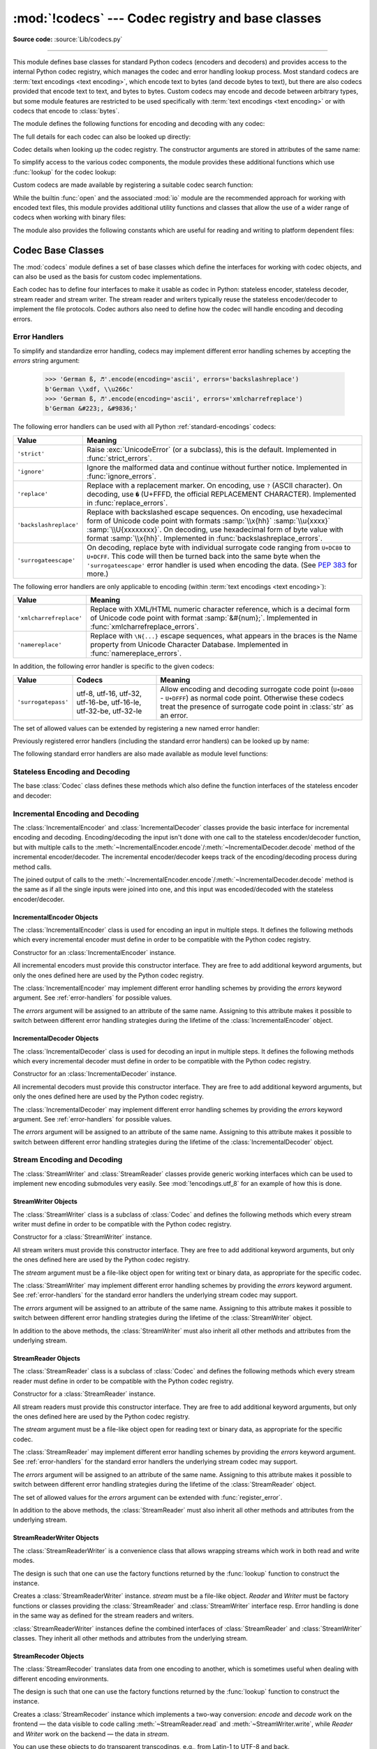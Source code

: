 :mod:`!codecs` --- Codec registry and base classes
==================================================

.. module:: codecs
   :synopsis: Encode and decode data and streams.

.. moduleauthor:: Marc-André Lemburg <mal@lemburg.com>
.. sectionauthor:: Marc-André Lemburg <mal@lemburg.com>
.. sectionauthor:: Martin v. Löwis <martin@v.loewis.de>

**Source code:** :source:`Lib/codecs.py`

.. index::
   single: Unicode
   single: Codecs
   pair: Codecs; encode
   pair: Codecs; decode
   single: streams
   pair: stackable; streams

--------------

This module defines base classes for standard Python codecs (encoders and
decoders) and provides access to the internal Python codec registry, which
manages the codec and error handling lookup process. Most standard codecs
are :term:`text encodings <text encoding>`, which encode text to bytes (and
decode bytes to text), but there are also codecs provided that encode text to
text, and bytes to bytes. Custom codecs may encode and decode between arbitrary
types, but some module features are restricted to be used specifically with
:term:`text encodings <text encoding>` or with codecs that encode to
:class:`bytes`.

The module defines the following functions for encoding and decoding with
any codec:

.. function:: encode(obj, encoding='utf-8', errors='strict')

   Encodes *obj* using the codec registered for *encoding*.

   *Errors* may be given to set the desired error handling scheme. The
   default error handler is ``'strict'`` meaning that encoding errors raise
   :exc:`ValueError` (or a more codec specific subclass, such as
   :exc:`UnicodeEncodeError`). Refer to :ref:`codec-base-classes` for more
   information on codec error handling.

.. function:: decode(obj, encoding='utf-8', errors='strict')

   Decodes *obj* using the codec registered for *encoding*.

   *Errors* may be given to set the desired error handling scheme. The
   default error handler is ``'strict'`` meaning that decoding errors raise
   :exc:`ValueError` (or a more codec specific subclass, such as
   :exc:`UnicodeDecodeError`). Refer to :ref:`codec-base-classes` for more
   information on codec error handling.

.. function:: charmap_build(string)

   Return a mapping suitable for encoding with a custom single-byte encoding.
   Given a :class:`str` *string* of up to 256 characters representing a
   decoding table, returns either a compact internal mapping object
   ``EncodingMap`` or a :class:`dictionary <dict>` mapping character ordinals
   to byte values. Raises a :exc:`TypeError` on invalid input.

The full details for each codec can also be looked up directly:

.. function:: lookup(encoding, /)

   Looks up the codec info in the Python codec registry and returns a
   :class:`CodecInfo` object as defined below.

   This function first normalizes the *encoding*: all ASCII letters are
   converted to lower case, spaces are replaced with hyphens.
   Then encoding is looked up in the registry's cache. If not found, the list of
   registered search functions is scanned. If no :class:`CodecInfo` object is
   found, a :exc:`LookupError` is raised. Otherwise, the :class:`CodecInfo` object
   is stored in the cache and returned to the caller.

   .. versionchanged:: 3.9
      Any characters except ASCII letters and digits and a dot are converted to underscore.

   .. versionchanged:: next
      No characters are converted to underscore anymore.
      Spaces are converted to hyphens.


.. class:: CodecInfo(encode, decode, streamreader=None, streamwriter=None, incrementalencoder=None, incrementaldecoder=None, name=None)

   Codec details when looking up the codec registry. The constructor
   arguments are stored in attributes of the same name:


   .. attribute:: name

      The name of the encoding.


   .. attribute:: encode
                  decode

      The stateless encoding and decoding functions. These must be
      functions or methods which have the same interface as
      the :meth:`~Codec.encode` and :meth:`~Codec.decode` methods of Codec
      instances (see :ref:`Codec Interface <codec-objects>`).
      The functions or methods are expected to work in a stateless mode.


   .. attribute:: incrementalencoder
                  incrementaldecoder

      Incremental encoder and decoder classes or factory functions.
      These have to provide the interface defined by the base classes
      :class:`IncrementalEncoder` and :class:`IncrementalDecoder`,
      respectively. Incremental codecs can maintain state.


   .. attribute:: streamwriter
                  streamreader

      Stream writer and reader classes or factory functions. These have to
      provide the interface defined by the base classes
      :class:`StreamWriter` and :class:`StreamReader`, respectively.
      Stream codecs can maintain state.

To simplify access to the various codec components, the module provides
these additional functions which use :func:`lookup` for the codec lookup:

.. function:: getencoder(encoding)

   Look up the codec for the given encoding and return its encoder function.

   Raises a :exc:`LookupError` in case the encoding cannot be found.


.. function:: getdecoder(encoding)

   Look up the codec for the given encoding and return its decoder function.

   Raises a :exc:`LookupError` in case the encoding cannot be found.


.. function:: getincrementalencoder(encoding)

   Look up the codec for the given encoding and return its incremental encoder
   class or factory function.

   Raises a :exc:`LookupError` in case the encoding cannot be found or the codec
   doesn't support an incremental encoder.


.. function:: getincrementaldecoder(encoding)

   Look up the codec for the given encoding and return its incremental decoder
   class or factory function.

   Raises a :exc:`LookupError` in case the encoding cannot be found or the codec
   doesn't support an incremental decoder.


.. function:: getreader(encoding)

   Look up the codec for the given encoding and return its :class:`StreamReader`
   class or factory function.

   Raises a :exc:`LookupError` in case the encoding cannot be found.


.. function:: getwriter(encoding)

   Look up the codec for the given encoding and return its :class:`StreamWriter`
   class or factory function.

   Raises a :exc:`LookupError` in case the encoding cannot be found.

Custom codecs are made available by registering a suitable codec search
function:

.. function:: register(search_function, /)

   Register a codec search function. Search functions are expected to take one
   argument, being the encoding name in all lower case letters with spaces
   converted to hyphens, and return a :class:`CodecInfo` object.
   In case a search function cannot find a given encoding, it should return
   ``None``.


.. function:: unregister(search_function, /)

   Unregister a codec search function and clear the registry's cache.
   If the search function is not registered, do nothing.

   .. versionadded:: 3.10


While the builtin :func:`open` and the associated :mod:`io` module are the
recommended approach for working with encoded text files, this module
provides additional utility functions and classes that allow the use of a
wider range of codecs when working with binary files:

.. function:: open(filename, mode='r', encoding=None, errors='strict', buffering=-1)

   Open an encoded file using the given *mode* and return an instance of
   :class:`StreamReaderWriter`, providing transparent encoding/decoding.
   The default file mode is ``'r'``, meaning to open the file in read mode.

   .. note::

      If *encoding* is not ``None``, then the
      underlying encoded files are always opened in binary mode.
      No automatic conversion of ``'\n'`` is done on reading and writing.
      The *mode* argument may be any binary mode acceptable to the built-in
      :func:`open` function; the ``'b'`` is automatically added.

   *encoding* specifies the encoding which is to be used for the file.
   Any encoding that encodes to and decodes from bytes is allowed, and
   the data types supported by the file methods depend on the codec used.

   *errors* may be given to define the error handling. It defaults to ``'strict'``
   which causes a :exc:`ValueError` to be raised in case an encoding error occurs.

   *buffering* has the same meaning as for the built-in :func:`open` function.
   It defaults to -1 which means that the default buffer size will be used.

   .. versionchanged:: 3.11
      The ``'U'`` mode has been removed.

   .. deprecated:: 3.14

      :func:`codecs.open` has been superseded by :func:`open`.


.. function:: EncodedFile(file, data_encoding, file_encoding=None, errors='strict')

   Return a :class:`StreamRecoder` instance, a wrapped version of *file*
   which provides transparent transcoding. The original file is closed
   when the wrapped version is closed.

   Data written to the wrapped file is decoded according to the given
   *data_encoding* and then written to the original file as bytes using
   *file_encoding*. Bytes read from the original file are decoded
   according to *file_encoding*, and the result is encoded
   using *data_encoding*.

   If *file_encoding* is not given, it defaults to *data_encoding*.

   *errors* may be given to define the error handling. It defaults to
   ``'strict'``, which causes :exc:`ValueError` to be raised in case an encoding
   error occurs.


.. function:: iterencode(iterator, encoding, errors='strict', **kwargs)

   Uses an incremental encoder to iteratively encode the input provided by
   *iterator*. *iterator* must yield :class:`str` objects.
   This function is a :term:`generator`. The *errors* argument (as well as any
   other keyword argument) is passed through to the incremental encoder.

   This function requires that the codec accept text :class:`str` objects
   to encode. Therefore it does not support bytes-to-bytes encoders such as
   ``base64_codec``.


.. function:: iterdecode(iterator, encoding, errors='strict', **kwargs)

   Uses an incremental decoder to iteratively decode the input provided by
   *iterator*. *iterator* must yield :class:`bytes` objects.
   This function is a :term:`generator`. The *errors* argument (as well as any
   other keyword argument) is passed through to the incremental decoder.

   This function requires that the codec accept :class:`bytes` objects
   to decode. Therefore it does not support text-to-text encoders such as
   ``rot_13``, although ``rot_13`` may be used equivalently with
   :func:`iterencode`.


.. function:: readbuffer_encode(buffer, errors=None, /)

   Return a :class:`tuple` containing the raw bytes of *buffer*, a
   :ref:`buffer-compatible object <bufferobjects>` or :class:`str`
   (encoded to UTF-8 before processing), and their length in bytes.

   The *errors* argument is ignored.

   .. code-block:: pycon

      >>> codecs.readbuffer_encode(b"Zito")
      (b'Zito', 4)


The module also provides the following constants which are useful for reading
and writing to platform dependent files:


.. data:: BOM
          BOM_BE
          BOM_LE
          BOM_UTF8
          BOM_UTF16
          BOM_UTF16_BE
          BOM_UTF16_LE
          BOM_UTF32
          BOM_UTF32_BE
          BOM_UTF32_LE

   These constants define various byte sequences,
   being Unicode byte order marks (BOMs) for several encodings. They are
   used in UTF-16 and UTF-32 data streams to indicate the byte order used,
   and in UTF-8 as a Unicode signature. :const:`BOM_UTF16` is either
   :const:`BOM_UTF16_BE` or :const:`BOM_UTF16_LE` depending on the platform's
   native byte order, :const:`BOM` is an alias for :const:`BOM_UTF16`,
   :const:`BOM_LE` for :const:`BOM_UTF16_LE` and :const:`BOM_BE` for
   :const:`BOM_UTF16_BE`. The others represent the BOM in UTF-8 and UTF-32
   encodings.


.. _codec-base-classes:

Codec Base Classes
------------------

The :mod:`codecs` module defines a set of base classes which define the
interfaces for working with codec objects, and can also be used as the basis
for custom codec implementations.

Each codec has to define four interfaces to make it usable as codec in Python:
stateless encoder, stateless decoder, stream reader and stream writer. The
stream reader and writers typically reuse the stateless encoder/decoder to
implement the file protocols. Codec authors also need to define how the
codec will handle encoding and decoding errors.


.. _surrogateescape:
.. _error-handlers:

Error Handlers
^^^^^^^^^^^^^^

To simplify and standardize error handling, codecs may implement different
error handling schemes by accepting the *errors* string argument:

      >>> 'German ß, ♬'.encode(encoding='ascii', errors='backslashreplace')
      b'German \\xdf, \\u266c'
      >>> 'German ß, ♬'.encode(encoding='ascii', errors='xmlcharrefreplace')
      b'German &#223;, &#9836;'

.. index::
   pair: strict; error handler's name
   pair: ignore; error handler's name
   pair: replace; error handler's name
   pair: backslashreplace; error handler's name
   pair: surrogateescape; error handler's name
   single: ? (question mark); replacement character
   single: \ (backslash); escape sequence
   single: \x; escape sequence
   single: \u; escape sequence
   single: \U; escape sequence

The following error handlers can be used with all Python
:ref:`standard-encodings` codecs:

.. tabularcolumns:: |l|L|

+-------------------------+-----------------------------------------------+
| Value                   | Meaning                                       |
+=========================+===============================================+
| ``'strict'``            | Raise :exc:`UnicodeError` (or a subclass),    |
|                         | this is the default. Implemented in           |
|                         | :func:`strict_errors`.                        |
+-------------------------+-----------------------------------------------+
| ``'ignore'``            | Ignore the malformed data and continue without|
|                         | further notice. Implemented in                |
|                         | :func:`ignore_errors`.                        |
+-------------------------+-----------------------------------------------+
| ``'replace'``           | Replace with a replacement marker. On         |
|                         | encoding, use ``?`` (ASCII character). On     |
|                         | decoding, use ``�`` (U+FFFD, the official     |
|                         | REPLACEMENT CHARACTER). Implemented in        |
|                         | :func:`replace_errors`.                       |
+-------------------------+-----------------------------------------------+
| ``'backslashreplace'``  | Replace with backslashed escape sequences.    |
|                         | On encoding, use hexadecimal form of Unicode  |
|                         | code point with formats :samp:`\\x{hh}`       |
|                         | :samp:`\\u{xxxx}` :samp:`\\U{xxxxxxxx}`.      |
|                         | On decoding, use hexadecimal form of byte     |
|                         | value with format :samp:`\\x{hh}`.            |
|                         | Implemented in                                |
|                         | :func:`backslashreplace_errors`.              |
+-------------------------+-----------------------------------------------+
| ``'surrogateescape'``   | On decoding, replace byte with individual     |
|                         | surrogate code ranging from ``U+DC80`` to     |
|                         | ``U+DCFF``. This code will then be turned     |
|                         | back into the same byte when the              |
|                         | ``'surrogateescape'`` error handler is used   |
|                         | when encoding the data. (See :pep:`383` for   |
|                         | more.)                                        |
+-------------------------+-----------------------------------------------+

.. index::
   pair: xmlcharrefreplace; error handler's name
   pair: namereplace; error handler's name
   single: \N; escape sequence

The following error handlers are only applicable to encoding (within
:term:`text encodings <text encoding>`):

+-------------------------+-----------------------------------------------+
| Value                   | Meaning                                       |
+=========================+===============================================+
| ``'xmlcharrefreplace'`` | Replace with XML/HTML numeric character       |
|                         | reference, which is a decimal form of Unicode |
|                         | code point with format :samp:`&#{num};`.      |
|                         | Implemented in                                |
|                         | :func:`xmlcharrefreplace_errors`.             |
+-------------------------+-----------------------------------------------+
| ``'namereplace'``       | Replace with ``\N{...}`` escape sequences,    |
|                         | what appears in the braces is the Name        |
|                         | property from Unicode Character Database.     |
|                         | Implemented in :func:`namereplace_errors`.    |
+-------------------------+-----------------------------------------------+

.. index::
   pair: surrogatepass; error handler's name

In addition, the following error handler is specific to the given codecs:

+-------------------+------------------------+-------------------------------------------+
| Value             | Codecs                 | Meaning                                   |
+===================+========================+===========================================+
|``'surrogatepass'``| utf-8, utf-16, utf-32, | Allow encoding and decoding surrogate code|
|                   | utf-16-be, utf-16-le,  | point (``U+D800`` - ``U+DFFF``) as normal |
|                   | utf-32-be, utf-32-le   | code point. Otherwise these codecs treat  |
|                   |                        | the presence of surrogate code point in   |
|                   |                        | :class:`str` as an error.                 |
+-------------------+------------------------+-------------------------------------------+

.. versionadded:: 3.1
   The ``'surrogateescape'`` and ``'surrogatepass'`` error handlers.

.. versionchanged:: 3.4
   The ``'surrogatepass'`` error handler now works with utf-16\* and utf-32\*
   codecs.

.. versionadded:: 3.5
   The ``'namereplace'`` error handler.

.. versionchanged:: 3.5
   The ``'backslashreplace'`` error handler now works with decoding and
   translating.

The set of allowed values can be extended by registering a new named error
handler:

.. function:: register_error(name, error_handler, /)

   Register the error handling function *error_handler* under the name *name*.
   The *error_handler* argument will be called during encoding and decoding
   in case of an error, when *name* is specified as the errors parameter.

   For encoding, *error_handler* will be called with a :exc:`UnicodeEncodeError`
   instance, which contains information about the location of the error. The
   error handler must either raise this or a different exception, or return a
   tuple with a replacement for the unencodable part of the input and a position
   where encoding should continue. The replacement may be either :class:`str` or
   :class:`bytes`. If the replacement is bytes, the encoder will simply copy
   them into the output buffer. If the replacement is a string, the encoder will
   encode the replacement. Encoding continues on original input at the
   specified position. Negative position values will be treated as being
   relative to the end of the input string. If the resulting position is out of
   bound an :exc:`IndexError` will be raised.

   Decoding and translating works similarly, except :exc:`UnicodeDecodeError` or
   :exc:`UnicodeTranslateError` will be passed to the handler and that the
   replacement from the error handler will be put into the output directly.


Previously registered error handlers (including the standard error handlers)
can be looked up by name:

.. function:: lookup_error(name, /)

   Return the error handler previously registered under the name *name*.

   Raises a :exc:`LookupError` in case the handler cannot be found.

The following standard error handlers are also made available as module level
functions:

.. function:: strict_errors(exception)

   Implements the ``'strict'`` error handling.

   Each encoding or decoding error raises a :exc:`UnicodeError`.


.. function:: ignore_errors(exception)

   Implements the ``'ignore'`` error handling.

   Malformed data is ignored; encoding or decoding is continued without
   further notice.


.. function:: replace_errors(exception)

   Implements the ``'replace'`` error handling.

   Substitutes ``?`` (ASCII character) for encoding errors or ``�`` (U+FFFD,
   the official REPLACEMENT CHARACTER) for decoding errors.


.. function:: backslashreplace_errors(exception)

   Implements the ``'backslashreplace'`` error handling.

   Malformed data is replaced by a backslashed escape sequence.
   On encoding, use the hexadecimal form of Unicode code point with formats
   :samp:`\\x{hh}` :samp:`\\u{xxxx}` :samp:`\\U{xxxxxxxx}`.
   On decoding, use the hexadecimal form of
   byte value with format :samp:`\\x{hh}`.

   .. versionchanged:: 3.5
      Works with decoding and translating.


.. function:: xmlcharrefreplace_errors(exception)

   Implements the ``'xmlcharrefreplace'`` error handling (for encoding within
   :term:`text encoding` only).

   The unencodable character is replaced by an appropriate XML/HTML numeric
   character reference, which is a decimal form of Unicode code point with
   format :samp:`&#{num};` .


.. function:: namereplace_errors(exception)

   Implements the ``'namereplace'`` error handling (for encoding within
   :term:`text encoding` only).

   The unencodable character is replaced by a ``\N{...}`` escape sequence. The
   set of characters that appear in the braces is the Name property from
   Unicode Character Database. For example, the German lowercase letter ``'ß'``
   will be converted to byte sequence ``\N{LATIN SMALL LETTER SHARP S}`` .

   .. versionadded:: 3.5


.. _codec-objects:

Stateless Encoding and Decoding
^^^^^^^^^^^^^^^^^^^^^^^^^^^^^^^

The base :class:`Codec` class defines these methods which also define the
function interfaces of the stateless encoder and decoder:


.. class:: Codec

   .. method:: encode(input, errors='strict')

      Encodes the object *input* and returns a tuple (output object, length consumed).
      For instance, :term:`text encoding` converts
      a string object to a bytes object using a particular
      character set encoding (e.g., ``cp1252`` or ``iso-8859-1``).

      The *errors* argument defines the error handling to apply.
      It defaults to ``'strict'`` handling.

      The method may not store state in the :class:`Codec` instance. Use
      :class:`StreamWriter` for codecs which have to keep state in order to make
      encoding efficient.

      The encoder must be able to handle zero length input and return an empty object
      of the output object type in this situation.


   .. method:: decode(input, errors='strict')

      Decodes the object *input* and returns a tuple (output object, length
      consumed). For instance, for a :term:`text encoding`, decoding converts
      a bytes object encoded using a particular
      character set encoding to a string object.

      For text encodings and bytes-to-bytes codecs,
      *input* must be a bytes object or one which provides the read-only
      buffer interface -- for example, buffer objects and memory mapped files.

      The *errors* argument defines the error handling to apply.
      It defaults to ``'strict'`` handling.

      The method may not store state in the :class:`Codec` instance. Use
      :class:`StreamReader` for codecs which have to keep state in order to make
      decoding efficient.

      The decoder must be able to handle zero length input and return an empty object
      of the output object type in this situation.


Incremental Encoding and Decoding
^^^^^^^^^^^^^^^^^^^^^^^^^^^^^^^^^

The :class:`IncrementalEncoder` and :class:`IncrementalDecoder` classes provide
the basic interface for incremental encoding and decoding. Encoding/decoding the
input isn't done with one call to the stateless encoder/decoder function, but
with multiple calls to the
:meth:`~IncrementalEncoder.encode`/:meth:`~IncrementalDecoder.decode` method of
the incremental encoder/decoder. The incremental encoder/decoder keeps track of
the encoding/decoding process during method calls.

The joined output of calls to the
:meth:`~IncrementalEncoder.encode`/:meth:`~IncrementalDecoder.decode` method is
the same as if all the single inputs were joined into one, and this input was
encoded/decoded with the stateless encoder/decoder.


.. _incremental-encoder-objects:

IncrementalEncoder Objects
~~~~~~~~~~~~~~~~~~~~~~~~~~

The :class:`IncrementalEncoder` class is used for encoding an input in multiple
steps. It defines the following methods which every incremental encoder must
define in order to be compatible with the Python codec registry.


.. class:: IncrementalEncoder(errors='strict')

   Constructor for an :class:`IncrementalEncoder` instance.

   All incremental encoders must provide this constructor interface. They are free
   to add additional keyword arguments, but only the ones defined here are used by
   the Python codec registry.

   The :class:`IncrementalEncoder` may implement different error handling schemes
   by providing the *errors* keyword argument. See :ref:`error-handlers` for
   possible values.

   The *errors* argument will be assigned to an attribute of the same name.
   Assigning to this attribute makes it possible to switch between different error
   handling strategies during the lifetime of the :class:`IncrementalEncoder`
   object.


   .. method:: encode(object, final=False)

      Encodes *object* (taking the current state of the encoder into account)
      and returns the resulting encoded object. If this is the last call to
      :meth:`encode` *final* must be true (the default is false).


   .. method:: reset()

      Reset the encoder to the initial state. The output is discarded: call
      ``.encode(object, final=True)``, passing an empty byte or text string
      if necessary, to reset the encoder and to get the output.


   .. method:: getstate()

      Return the current state of the encoder which must be an integer. The
      implementation should make sure that ``0`` is the most common
      state. (States that are more complicated than integers can be converted
      into an integer by marshaling/pickling the state and encoding the bytes
      of the resulting string into an integer.)


   .. method:: setstate(state)

      Set the state of the encoder to *state*. *state* must be an encoder state
      returned by :meth:`getstate`.


.. _incremental-decoder-objects:

IncrementalDecoder Objects
~~~~~~~~~~~~~~~~~~~~~~~~~~

The :class:`IncrementalDecoder` class is used for decoding an input in multiple
steps. It defines the following methods which every incremental decoder must
define in order to be compatible with the Python codec registry.


.. class:: IncrementalDecoder(errors='strict')

   Constructor for an :class:`IncrementalDecoder` instance.

   All incremental decoders must provide this constructor interface. They are free
   to add additional keyword arguments, but only the ones defined here are used by
   the Python codec registry.

   The :class:`IncrementalDecoder` may implement different error handling schemes
   by providing the *errors* keyword argument. See :ref:`error-handlers` for
   possible values.

   The *errors* argument will be assigned to an attribute of the same name.
   Assigning to this attribute makes it possible to switch between different error
   handling strategies during the lifetime of the :class:`IncrementalDecoder`
   object.


   .. method:: decode(object, final=False)

      Decodes *object* (taking the current state of the decoder into account)
      and returns the resulting decoded object. If this is the last call to
      :meth:`decode` *final* must be true (the default is false). If *final* is
      true the decoder must decode the input completely and must flush all
      buffers. If this isn't possible (e.g. because of incomplete byte sequences
      at the end of the input) it must initiate error handling just like in the
      stateless case (which might raise an exception).


   .. method:: reset()

      Reset the decoder to the initial state.


   .. method:: getstate()

      Return the current state of the decoder. This must be a tuple with two
      items, the first must be the buffer containing the still undecoded
      input. The second must be an integer and can be additional state
      info. (The implementation should make sure that ``0`` is the most common
      additional state info.) If this additional state info is ``0`` it must be
      possible to set the decoder to the state which has no input buffered and
      ``0`` as the additional state info, so that feeding the previously
      buffered input to the decoder returns it to the previous state without
      producing any output. (Additional state info that is more complicated than
      integers can be converted into an integer by marshaling/pickling the info
      and encoding the bytes of the resulting string into an integer.)


   .. method:: setstate(state)

      Set the state of the decoder to *state*. *state* must be a decoder state
      returned by :meth:`getstate`.


Stream Encoding and Decoding
^^^^^^^^^^^^^^^^^^^^^^^^^^^^


The :class:`StreamWriter` and :class:`StreamReader` classes provide generic
working interfaces which can be used to implement new encoding submodules very
easily. See :mod:`!encodings.utf_8` for an example of how this is done.


.. _stream-writer-objects:

StreamWriter Objects
~~~~~~~~~~~~~~~~~~~~

The :class:`StreamWriter` class is a subclass of :class:`Codec` and defines the
following methods which every stream writer must define in order to be
compatible with the Python codec registry.


.. class:: StreamWriter(stream, errors='strict')

   Constructor for a :class:`StreamWriter` instance.

   All stream writers must provide this constructor interface. They are free to add
   additional keyword arguments, but only the ones defined here are used by the
   Python codec registry.

   The *stream* argument must be a file-like object open for writing
   text or binary data, as appropriate for the specific codec.

   The :class:`StreamWriter` may implement different error handling schemes by
   providing the *errors* keyword argument. See :ref:`error-handlers` for
   the standard error handlers the underlying stream codec may support.

   The *errors* argument will be assigned to an attribute of the same name.
   Assigning to this attribute makes it possible to switch between different error
   handling strategies during the lifetime of the :class:`StreamWriter` object.

   .. method:: write(object)

      Writes the object's contents encoded to the stream.


   .. method:: writelines(list)

      Writes the concatenated iterable of strings to the stream (possibly by reusing
      the :meth:`write` method). Infinite or
      very large iterables are not supported. The standard bytes-to-bytes codecs
      do not support this method.


   .. method:: reset()

      Resets the codec buffers used for keeping internal state.

      Calling this method should ensure that the data on the output is put into
      a clean state that allows appending of new fresh data without having to
      rescan the whole stream to recover state.


In addition to the above methods, the :class:`StreamWriter` must also inherit
all other methods and attributes from the underlying stream.


.. _stream-reader-objects:

StreamReader Objects
~~~~~~~~~~~~~~~~~~~~

The :class:`StreamReader` class is a subclass of :class:`Codec` and defines the
following methods which every stream reader must define in order to be
compatible with the Python codec registry.


.. class:: StreamReader(stream, errors='strict')

   Constructor for a :class:`StreamReader` instance.

   All stream readers must provide this constructor interface. They are free to add
   additional keyword arguments, but only the ones defined here are used by the
   Python codec registry.

   The *stream* argument must be a file-like object open for reading
   text or binary data, as appropriate for the specific codec.

   The :class:`StreamReader` may implement different error handling schemes by
   providing the *errors* keyword argument. See :ref:`error-handlers` for
   the standard error handlers the underlying stream codec may support.

   The *errors* argument will be assigned to an attribute of the same name.
   Assigning to this attribute makes it possible to switch between different error
   handling strategies during the lifetime of the :class:`StreamReader` object.

   The set of allowed values for the *errors* argument can be extended with
   :func:`register_error`.


   .. method:: read(size=-1, chars=-1, firstline=False)

      Decodes data from the stream and returns the resulting object.

      The *chars* argument indicates the number of decoded
      code points or bytes to return. The :func:`read` method will
      never return more data than requested, but it might return less,
      if there is not enough available.

      The *size* argument indicates the approximate maximum
      number of encoded bytes or code points to read
      for decoding. The decoder can modify this setting as
      appropriate. The default value -1 indicates to read and decode as much as
      possible. This parameter is intended to
      prevent having to decode huge files in one step.

      The *firstline* flag indicates that
      it would be sufficient to only return the first
      line, if there are decoding errors on later lines.

      The method should use a greedy read strategy meaning that it should read
      as much data as is allowed within the definition of the encoding and the
      given size, e.g.  if optional encoding endings or state markers are
      available on the stream, these should be read too.


   .. method:: readline(size=None, keepends=True)

      Read one line from the input stream and return the decoded data.

      *size*, if given, is passed as size argument to the stream's
      :meth:`read` method.

      If *keepends* is false line-endings will be stripped from the lines
      returned.


   .. method:: readlines(sizehint=None, keepends=True)

      Read all lines available on the input stream and return them as a list of
      lines.

      Line-endings are implemented using the codec's :meth:`decode` method and
      are included in the list entries if *keepends* is true.

      *sizehint*, if given, is passed as the *size* argument to the stream's
      :meth:`read` method.


   .. method:: reset()

      Resets the codec buffers used for keeping internal state.

      Note that no stream repositioning should take place. This method is
      primarily intended to be able to recover from decoding errors.


In addition to the above methods, the :class:`StreamReader` must also inherit
all other methods and attributes from the underlying stream.

.. _stream-reader-writer:

StreamReaderWriter Objects
~~~~~~~~~~~~~~~~~~~~~~~~~~

The :class:`StreamReaderWriter` is a convenience class that allows wrapping
streams which work in both read and write modes.

The design is such that one can use the factory functions returned by the
:func:`lookup` function to construct the instance.


.. class:: StreamReaderWriter(stream, Reader, Writer, errors='strict')

   Creates a :class:`StreamReaderWriter` instance. *stream* must be a file-like
   object. *Reader* and *Writer* must be factory functions or classes providing the
   :class:`StreamReader` and :class:`StreamWriter` interface resp. Error handling
   is done in the same way as defined for the stream readers and writers.

:class:`StreamReaderWriter` instances define the combined interfaces of
:class:`StreamReader` and :class:`StreamWriter` classes. They inherit all other
methods and attributes from the underlying stream.


.. _stream-recoder-objects:

StreamRecoder Objects
~~~~~~~~~~~~~~~~~~~~~

The :class:`StreamRecoder` translates data from one encoding to another,
which is sometimes useful when dealing with different encoding environments.

The design is such that one can use the factory functions returned by the
:func:`lookup` function to construct the instance.


.. class:: StreamRecoder(stream, encode, decode, Reader, Writer, errors='strict')

   Creates a :class:`StreamRecoder` instance which implements a two-way conversion:
   *encode* and *decode* work on the frontend — the data visible to
   code calling :meth:`~StreamReader.read` and :meth:`~StreamWriter.write`,
   while *Reader* and *Writer*
   work on the backend — the data in *stream*.

   You can use these objects to do transparent transcodings, e.g., from Latin-1
   to UTF-8 and back.

   The *stream* argument must be a file-like object.

   The *encode* and *decode* arguments must
   adhere to the :class:`Codec` interface. *Reader* and
   *Writer* must be factory functions or classes providing objects of the
   :class:`StreamReader` and :class:`StreamWriter` interface respectively.

   Error handling is done in the same way as defined for the stream readers and
   writers.


:class:`StreamRecoder` instances define the combined interfaces of
:class:`StreamReader` and :class:`StreamWriter` classes. They inherit all other
methods and attributes from the underlying stream.


.. _encodings-overview:

Encodings and Unicode
---------------------

Strings are stored internally as sequences of code points in
range ``U+0000``--``U+10FFFF``. (See :pep:`393` for
more details about the implementation.)
Once a string object is used outside of CPU and memory, endianness
and how these arrays are stored as bytes become an issue. As with other
codecs, serialising a string into a sequence of bytes is known as *encoding*,
and recreating the string from the sequence of bytes is known as *decoding*.
There are a variety of different text serialisation codecs, which are
collectivity referred to as :term:`text encodings <text encoding>`.

The simplest text encoding (called ``'latin-1'`` or ``'iso-8859-1'``) maps
the code points 0--255 to the bytes ``0x0``--``0xff``, which means that a string
object that contains code points above ``U+00FF`` can't be encoded with this
codec. Doing so will raise a :exc:`UnicodeEncodeError` that looks
like the following (although the details of the error message may differ):
``UnicodeEncodeError: 'latin-1' codec can't encode character '\u1234' in
position 3: ordinal not in range(256)``.

There's another group of encodings (the so called charmap encodings) that choose
a different subset of all Unicode code points and how these code points are
mapped to the bytes ``0x0``--``0xff``. To see how this is done simply open
e.g. :file:`encodings/cp1252.py` (which is an encoding that is used primarily on
Windows). There's a string constant with 256 characters that shows you which
character is mapped to which byte value.

All of these encodings can only encode 256 of the 1114112 code points
defined in Unicode. A simple and straightforward way that can store each Unicode
code point, is to store each code point as four consecutive bytes. There are two
possibilities: store the bytes in big endian or in little endian order. These
two encodings are called ``UTF-32-BE`` and ``UTF-32-LE`` respectively. Their
disadvantage is that if e.g. you use ``UTF-32-BE`` on a little endian machine you
will always have to swap bytes on encoding and decoding.
Python's ``UTF-32`` codec avoids this problem by using the platform's native byte
order when no BOM is present. The plain ``UTF-16`` codec (without a ``-BE`` or
``-LE`` suffix) behaves the same way. Python follows prevailing platform
practice so native-endian data round-trips without redundant byte swapping,
even though the Unicode Standard defaults to big-endian when the byte order is
unspecified.When these bytes are read by a CPU with a different endianness,
then bytes have to be swapped though. To be able to detect the endianness of a
``UTF-16`` or ``UTF-32`` byte sequence, there's the so called BOM ("Byte Order Mark").
This is the Unicode character ``U+FEFF``. This character can be prepended to every
``UTF-16`` or ``UTF-32`` byte sequence. The byte swapped version of this character
(``0xFFFE``) is an illegal character that may not appear in a Unicode text.
So when the first character in a ``UTF-16`` or ``UTF-32`` byte sequence appears to be
a ``U+FFFE`` the bytes have to be swapped on decoding.

Unfortunately the character ``U+FEFF`` had a second purpose as
a ``ZERO WIDTH NO-BREAK SPACE``: a character that has no width and doesn't allow
a word to be split. It can e.g. be used to give hints to a ligature algorithm.
With Unicode 4.0 using ``U+FEFF`` as a ``ZERO WIDTH NO-BREAK SPACE`` has been
deprecated (with ``U+2060`` (``WORD JOINER``) assuming this role). Nevertheless
Unicode software still must be able to handle ``U+FEFF`` in both roles: as a BOM
it's a device to determine the storage layout of the encoded bytes, and vanishes
once the byte sequence has been decoded into a string; as a ``ZERO WIDTH
NO-BREAK SPACE`` it's a normal character that will be decoded like any other.

There's another encoding that is able to encode the full range of Unicode
characters: UTF-8. UTF-8 is an 8-bit encoding, which means there are no issues
with byte order in UTF-8. Each byte in a UTF-8 byte sequence consists of two
parts: marker bits (the most significant bits) and payload bits. The marker bits
are a sequence of zero to four ``1`` bits followed by a ``0`` bit. Unicode characters are
encoded like this (with x being payload bits, which when concatenated give the
Unicode character):

+-----------------------------------+----------------------------------------------+
| Range                             | Encoding                                     |
+===================================+==============================================+
| ``U-00000000`` ... ``U-0000007F`` | 0xxxxxxx                                     |
+-----------------------------------+----------------------------------------------+
| ``U-00000080`` ... ``U-000007FF`` | 110xxxxx 10xxxxxx                            |
+-----------------------------------+----------------------------------------------+
| ``U-00000800`` ... ``U-0000FFFF`` | 1110xxxx 10xxxxxx 10xxxxxx                   |
+-----------------------------------+----------------------------------------------+
| ``U-00010000`` ... ``U-0010FFFF`` | 11110xxx 10xxxxxx 10xxxxxx 10xxxxxx          |
+-----------------------------------+----------------------------------------------+

The least significant bit of the Unicode character is the rightmost x bit.

As UTF-8 is an 8-bit encoding no BOM is required and any ``U+FEFF`` character in
the decoded string (even if it's the first character) is treated as a ``ZERO
WIDTH NO-BREAK SPACE``.

Without external information it's impossible to reliably determine which
encoding was used for encoding a string. Each charmap encoding can
decode any random byte sequence. However that's not possible with UTF-8, as
UTF-8 byte sequences have a structure that doesn't allow arbitrary byte
sequences. To increase the reliability with which a UTF-8 encoding can be
detected, Microsoft invented a variant of UTF-8 (that Python calls
``"utf-8-sig"``) for its Notepad program: Before any of the Unicode characters
is written to the file, a UTF-8 encoded BOM (which looks like this as a byte
sequence: ``0xef``, ``0xbb``, ``0xbf``) is written. As it's rather improbable
that any charmap encoded file starts with these byte values (which would e.g.
map to

   | LATIN SMALL LETTER I WITH DIAERESIS
   | RIGHT-POINTING DOUBLE ANGLE QUOTATION MARK
   | INVERTED QUESTION MARK

in iso-8859-1), this increases the probability that a ``utf-8-sig`` encoding can be
correctly guessed from the byte sequence. So here the BOM is not used to be able
to determine the byte order used for generating the byte sequence, but as a
signature that helps in guessing the encoding. On encoding the utf-8-sig codec
will write ``0xef``, ``0xbb``, ``0xbf`` as the first three bytes to the file. On
decoding ``utf-8-sig`` will skip those three bytes if they appear as the first
three bytes in the file. In UTF-8, the use of the BOM is discouraged and
should generally be avoided.


.. _standard-encodings:

Standard Encodings
------------------

Python comes with a number of codecs built-in, either implemented as C functions
or with dictionaries as mapping tables. The following table lists the codecs by
name, together with a few common aliases, and the languages for which the
encoding is likely used. Neither the list of aliases nor the list of languages
is meant to be exhaustive. Notice that spelling alternatives that only differ in
case or use a space or a hyphen instead of an underscore are also valid aliases
because they are equivalent when normalized by
:func:`~encodings.normalize_encoding`. For example, ``'utf-8'`` is a valid
alias for the ``'utf_8'`` codec.

.. note::

   The below table lists the most common aliases, for a complete list
   refer to the source :source:`aliases.py <Lib/encodings/aliases.py>` file.

On Windows, ``cpXXX`` codecs are available for all code pages.
But only codecs listed in the following table are guarantead to exist on
other platforms.

.. impl-detail::

   Some common encodings can bypass the codecs lookup machinery to
   improve performance. These optimization opportunities are only
   recognized by CPython for a limited set of (case insensitive)
   aliases: utf-8, utf8, latin-1, latin1, iso-8859-1, iso8859-1, mbcs
   (Windows only), ascii, us-ascii, utf-16, utf16, utf-32, utf32, and
   the same using underscores instead of dashes. Using alternative
   aliases for these encodings may result in slower execution.

   .. versionchanged:: 3.6
      Optimization opportunity recognized for us-ascii.

Many of the character sets support the same languages. They vary in individual
characters (e.g. whether the EURO SIGN is supported or not), and in the
assignment of characters to code positions. For the European languages in
particular, the following variants typically exist:

* an ISO 8859 codeset

* a Microsoft Windows code page, which is typically derived from an 8859 codeset,
  but replaces control characters with additional graphic characters

* an IBM EBCDIC code page

* an IBM PC code page, which is ASCII compatible

.. tabularcolumns:: |l|p{0.3\linewidth}|p{0.3\linewidth}|

+-----------------+--------------------------------+--------------------------------+
| Codec           | Aliases                        | Languages                      |
+=================+================================+================================+
| ascii           | 646, us-ascii                  | English                        |
+-----------------+--------------------------------+--------------------------------+
| big5            | big5-tw, csbig5                | Traditional Chinese            |
+-----------------+--------------------------------+--------------------------------+
| big5hkscs       | big5-hkscs, hkscs              | Traditional Chinese            |
+-----------------+--------------------------------+--------------------------------+
| cp037           | IBM037, IBM039                 | English                        |
+-----------------+--------------------------------+--------------------------------+
| cp273           | 273, IBM273, csIBM273          | German                         |
|                 |                                |                                |
|                 |                                | .. versionadded:: 3.4          |
+-----------------+--------------------------------+--------------------------------+
| cp424           | EBCDIC-CP-HE, IBM424           | Hebrew                         |
+-----------------+--------------------------------+--------------------------------+
| cp437           | 437, IBM437                    | English                        |
+-----------------+--------------------------------+--------------------------------+
| cp500           | EBCDIC-CP-BE, EBCDIC-CP-CH,    | Western Europe                 |
|                 | IBM500                         |                                |
+-----------------+--------------------------------+--------------------------------+
| cp720           |                                | Arabic                         |
+-----------------+--------------------------------+--------------------------------+
| cp737           |                                | Greek                          |
+-----------------+--------------------------------+--------------------------------+
| cp775           | IBM775                         | Baltic languages               |
+-----------------+--------------------------------+--------------------------------+
| cp850           | 850, IBM850                    | Western Europe                 |
+-----------------+--------------------------------+--------------------------------+
| cp852           | 852, IBM852                    | Central and Eastern Europe     |
+-----------------+--------------------------------+--------------------------------+
| cp855           | 855, IBM855                    | Belarusian, Bulgarian,         |
|                 |                                | Macedonian, Russian, Serbian   |
+-----------------+--------------------------------+--------------------------------+
| cp856           |                                | Hebrew                         |
+-----------------+--------------------------------+--------------------------------+
| cp857           | 857, IBM857                    | Turkish                        |
+-----------------+--------------------------------+--------------------------------+
| cp858           | 858, IBM858                    | Western Europe                 |
+-----------------+--------------------------------+--------------------------------+
| cp860           | 860, IBM860                    | Portuguese                     |
+-----------------+--------------------------------+--------------------------------+
| cp861           | 861, CP-IS, IBM861             | Icelandic                      |
+-----------------+--------------------------------+--------------------------------+
| cp862           | 862, IBM862                    | Hebrew                         |
+-----------------+--------------------------------+--------------------------------+
| cp863           | 863, IBM863                    | Canadian                       |
+-----------------+--------------------------------+--------------------------------+
| cp864           | IBM864                         | Arabic                         |
+-----------------+--------------------------------+--------------------------------+
| cp865           | 865, IBM865                    | Danish, Norwegian              |
+-----------------+--------------------------------+--------------------------------+
| cp866           | 866, IBM866                    | Russian                        |
+-----------------+--------------------------------+--------------------------------+
| cp869           | 869, CP-GR, IBM869             | Greek                          |
+-----------------+--------------------------------+--------------------------------+
| cp874           |                                | Thai                           |
+-----------------+--------------------------------+--------------------------------+
| cp875           |                                | Greek                          |
+-----------------+--------------------------------+--------------------------------+
| cp932           | 932, ms932, mskanji, ms-kanji, | Japanese                       |
|                 | windows-31j                    |                                |
+-----------------+--------------------------------+--------------------------------+
| cp949           | 949, ms949, uhc                | Korean                         |
+-----------------+--------------------------------+--------------------------------+
| cp950           | 950, ms950                     | Traditional Chinese            |
+-----------------+--------------------------------+--------------------------------+
| cp1006          |                                | Urdu                           |
+-----------------+--------------------------------+--------------------------------+
| cp1026          | ibm1026                        | Turkish                        |
+-----------------+--------------------------------+--------------------------------+
| cp1125          | 1125, ibm1125, cp866u, ruscii  | Ukrainian                      |
|                 |                                |                                |
|                 |                                | .. versionadded:: 3.4          |
+-----------------+--------------------------------+--------------------------------+
| cp1140          | ibm1140                        | Western Europe                 |
+-----------------+--------------------------------+--------------------------------+
| cp1250          | windows-1250                   | Central and Eastern Europe     |
+-----------------+--------------------------------+--------------------------------+
| cp1251          | windows-1251                   | Belarusian, Bulgarian,         |
|                 |                                | Macedonian, Russian, Serbian   |
+-----------------+--------------------------------+--------------------------------+
| cp1252          | windows-1252                   | Western Europe                 |
+-----------------+--------------------------------+--------------------------------+
| cp1253          | windows-1253                   | Greek                          |
+-----------------+--------------------------------+--------------------------------+
| cp1254          | windows-1254                   | Turkish                        |
+-----------------+--------------------------------+--------------------------------+
| cp1255          | windows-1255                   | Hebrew                         |
+-----------------+--------------------------------+--------------------------------+
| cp1256          | windows-1256                   | Arabic                         |
+-----------------+--------------------------------+--------------------------------+
| cp1257          | windows-1257                   | Baltic languages               |
+-----------------+--------------------------------+--------------------------------+
| cp1258          | windows-1258                   | Vietnamese                     |
+-----------------+--------------------------------+--------------------------------+
| euc_jp          | eucjp, ujis, u-jis             | Japanese                       |
+-----------------+--------------------------------+--------------------------------+
| euc_jis_2004    | jisx0213, eucjis2004           | Japanese                       |
+-----------------+--------------------------------+--------------------------------+
| euc_jisx0213    | eucjisx0213                    | Japanese                       |
+-----------------+--------------------------------+--------------------------------+
| euc_kr          | euckr, korean, ksc5601,        | Korean                         |
|                 | ks_c-5601, ks_c-5601-1987,     |                                |
|                 | ksx1001, ks_x-1001             |                                |
+-----------------+--------------------------------+--------------------------------+
| gb2312          | chinese, csiso58gb231280,      | Simplified Chinese             |
|                 | euc-cn, euccn, eucgb2312-cn,   |                                |
|                 | gb2312-1980, gb2312-80,        |                                |
|                 | iso-ir-58                      |                                |
+-----------------+--------------------------------+--------------------------------+
| gbk             | 936, cp936, ms936              | Unified Chinese                |
+-----------------+--------------------------------+--------------------------------+
| gb18030         | gb18030-2000                   | Unified Chinese                |
+-----------------+--------------------------------+--------------------------------+
| hz              | hzgb, hz-gb, hz-gb-2312        | Simplified Chinese             |
+-----------------+--------------------------------+--------------------------------+
| iso2022_jp      | csiso2022jp, iso2022jp,        | Japanese                       |
|                 | iso-2022-jp                    |                                |
+-----------------+--------------------------------+--------------------------------+
| iso2022_jp_1    | iso2022jp-1, iso-2022-jp-1     | Japanese                       |
+-----------------+--------------------------------+--------------------------------+
| iso2022_jp_2    | iso2022jp-2, iso-2022-jp-2     | Japanese, Korean, Simplified   |
|                 |                                | Chinese, Western Europe, Greek |
+-----------------+--------------------------------+--------------------------------+
| iso2022_jp_2004 | iso2022jp-2004,                | Japanese                       |
|                 | iso-2022-jp-2004               |                                |
+-----------------+--------------------------------+--------------------------------+
| iso2022_jp_3    | iso2022jp-3, iso-2022-jp-3     | Japanese                       |
+-----------------+--------------------------------+--------------------------------+
| iso2022_jp_ext  | iso2022jp-ext, iso-2022-jp-ext | Japanese                       |
+-----------------+--------------------------------+--------------------------------+
| iso2022_kr      | csiso2022kr, iso2022kr,        | Korean                         |
|                 | iso-2022-kr                    |                                |
+-----------------+--------------------------------+--------------------------------+
| latin_1         | iso-8859-1, iso8859-1, 8859,   | Western Europe                 |
|                 | cp819, latin, latin1, L1       |                                |
+-----------------+--------------------------------+--------------------------------+
| iso8859_2       | iso-8859-2, latin2, L2         | Central and Eastern Europe     |
+-----------------+--------------------------------+--------------------------------+
| iso8859_3       | iso-8859-3, latin3, L3         | Esperanto, Maltese             |
+-----------------+--------------------------------+--------------------------------+
| iso8859_4       | iso-8859-4, latin4, L4         | Northern Europe                |
+-----------------+--------------------------------+--------------------------------+
| iso8859_5       | iso-8859-5, cyrillic           | Belarusian, Bulgarian,         |
|                 |                                | Macedonian, Russian, Serbian   |
+-----------------+--------------------------------+--------------------------------+
| iso8859_6       | iso-8859-6, arabic             | Arabic                         |
+-----------------+--------------------------------+--------------------------------+
| iso8859_7       | iso-8859-7, greek, greek8      | Greek                          |
+-----------------+--------------------------------+--------------------------------+
| iso8859_8       | iso-8859-8, hebrew             | Hebrew                         |
+-----------------+--------------------------------+--------------------------------+
| iso8859_9       | iso-8859-9, latin5, L5         | Turkish                        |
+-----------------+--------------------------------+--------------------------------+
| iso8859_10      | iso-8859-10, latin6, L6        | Nordic languages               |
+-----------------+--------------------------------+--------------------------------+
| iso8859_11      | iso-8859-11, thai              | Thai languages                 |
+-----------------+--------------------------------+--------------------------------+
| iso8859_13      | iso-8859-13, latin7, L7        | Baltic languages               |
+-----------------+--------------------------------+--------------------------------+
| iso8859_14      | iso-8859-14, latin8, L8        | Celtic languages               |
+-----------------+--------------------------------+--------------------------------+
| iso8859_15      | iso-8859-15, latin9, L9        | Western Europe                 |
+-----------------+--------------------------------+--------------------------------+
| iso8859_16      | iso-8859-16, latin10, L10      | South-Eastern Europe           |
+-----------------+--------------------------------+--------------------------------+
| johab           | cp1361, ms1361                 | Korean                         |
+-----------------+--------------------------------+--------------------------------+
| koi8_r          |                                | Russian                        |
+-----------------+--------------------------------+--------------------------------+
| koi8_t          |                                | Tajik                          |
|                 |                                |                                |
|                 |                                | .. versionadded:: 3.5          |
+-----------------+--------------------------------+--------------------------------+
| koi8_u          |                                | Ukrainian                      |
+-----------------+--------------------------------+--------------------------------+
| kz1048          | kz_1048, strk1048_2002, rk1048 | Kazakh                         |
|                 |                                |                                |
|                 |                                | .. versionadded:: 3.5          |
+-----------------+--------------------------------+--------------------------------+
| mac_cyrillic    | maccyrillic                    | Belarusian, Bulgarian,         |
|                 |                                | Macedonian, Russian, Serbian   |
+-----------------+--------------------------------+--------------------------------+
| mac_greek       | macgreek                       | Greek                          |
+-----------------+--------------------------------+--------------------------------+
| mac_iceland     | maciceland                     | Icelandic                      |
+-----------------+--------------------------------+--------------------------------+
| mac_latin2      | maclatin2, maccentraleurope,   | Central and Eastern Europe     |
|                 | mac_centeuro                   |                                |
+-----------------+--------------------------------+--------------------------------+
| mac_roman       | macroman, macintosh            | Western Europe                 |
+-----------------+--------------------------------+--------------------------------+
| mac_turkish     | macturkish                     | Turkish                        |
+-----------------+--------------------------------+--------------------------------+
| ptcp154         | csptcp154, pt154, cp154,       | Kazakh                         |
|                 | cyrillic-asian                 |                                |
+-----------------+--------------------------------+--------------------------------+
| shift_jis       | csshiftjis, shiftjis, sjis,    | Japanese                       |
|                 | s_jis                          |                                |
+-----------------+--------------------------------+--------------------------------+
| shift_jis_2004  | shiftjis2004, sjis_2004,       | Japanese                       |
|                 | sjis2004                       |                                |
+-----------------+--------------------------------+--------------------------------+
| shift_jisx0213  | shiftjisx0213, sjisx0213,      | Japanese                       |
|                 | s_jisx0213                     |                                |
+-----------------+--------------------------------+--------------------------------+
| utf_32          | U32, utf32                     | all languages                  |
+-----------------+--------------------------------+--------------------------------+
| utf_32_be       | UTF-32BE                       | all languages                  |
+-----------------+--------------------------------+--------------------------------+
| utf_32_le       | UTF-32LE                       | all languages                  |
+-----------------+--------------------------------+--------------------------------+
| utf_16          | U16, utf16                     | all languages                  |
+-----------------+--------------------------------+--------------------------------+
| utf_16_be       | UTF-16BE                       | all languages                  |
+-----------------+--------------------------------+--------------------------------+
| utf_16_le       | UTF-16LE                       | all languages                  |
+-----------------+--------------------------------+--------------------------------+
| utf_7           | U7, unicode-1-1-utf-7          | all languages                  |
+-----------------+--------------------------------+--------------------------------+
| utf_8           | U8, UTF, utf8, cp65001         | all languages                  |
+-----------------+--------------------------------+--------------------------------+
| utf_8_sig       | utf8-sig                       | all languages                  |
+-----------------+--------------------------------+--------------------------------+

.. versionchanged:: 3.4
   The utf-16\* and utf-32\* encoders no longer allow surrogate code points
   (``U+D800``--``U+DFFF``) to be encoded.
   The utf-32\* decoders no longer decode
   byte sequences that correspond to surrogate code points.

.. versionchanged:: 3.8
   ``cp65001`` is now an alias to ``utf_8``.

.. versionchanged:: 3.14
   On Windows, ``cpXXX`` codecs are now available for all code pages.


Python Specific Encodings
-------------------------

A number of predefined codecs are specific to Python, so their codec names have
no meaning outside Python. These are listed in the tables below based on the
expected input and output types (note that while text encodings are the most
common use case for codecs, the underlying codec infrastructure supports
arbitrary data transforms rather than just text encodings). For asymmetric
codecs, the stated meaning describes the encoding direction.

Text Encodings
^^^^^^^^^^^^^^

The following codecs provide :class:`str` to :class:`bytes` encoding and
:term:`bytes-like object` to :class:`str` decoding, similar to the Unicode text
encodings.

.. tabularcolumns:: |l|p{0.3\linewidth}|p{0.3\linewidth}|

+--------------------+---------+---------------------------+
| Codec              | Aliases | Meaning                   |
+====================+=========+===========================+
| idna               |         | Implement :rfc:`3490`,    |
|                    |         | see also                  |
|                    |         | :mod:`encodings.idna`.    |
|                    |         | Only ``errors='strict'``  |
|                    |         | is supported.             |
+--------------------+---------+---------------------------+
| mbcs               | ansi,   | Windows only: Encode the  |
|                    | dbcs    | operand according to the  |
|                    |         | ANSI codepage (CP_ACP).   |
+--------------------+---------+---------------------------+
| oem                |         | Windows only: Encode the  |
|                    |         | operand according to the  |
|                    |         | OEM codepage (CP_OEMCP).  |
|                    |         |                           |
|                    |         | .. versionadded:: 3.6     |
+--------------------+---------+---------------------------+
| palmos             |         | Encoding of PalmOS 3.5.   |
+--------------------+---------+---------------------------+
| punycode           |         | Implement :rfc:`3492`.    |
|                    |         | Stateful codecs are not   |
|                    |         | supported.                |
+--------------------+---------+---------------------------+
| raw_unicode_escape |         | Latin-1 encoding with     |
|                    |         | :samp:`\\u{XXXX}` and     |
|                    |         | :samp:`\\U{XXXXXXXX}`     |
|                    |         | for other code points.    |
|                    |         | Existing                  |
|                    |         | backslashes are not       |
|                    |         | escaped in any way.       |
|                    |         | It is used in the Python  |
|                    |         | pickle protocol.          |
+--------------------+---------+---------------------------+
| undefined          |         | This Codec should only    |
|                    |         | be used for testing       |
|                    |         | purposes.                 |
|                    |         |                           |
|                    |         | Raise an exception for    |
|                    |         | all conversions, even     |
|                    |         | empty strings. The error  |
|                    |         | handler is ignored.       |
+--------------------+---------+---------------------------+
| unicode_escape     |         | Encoding suitable as the  |
|                    |         | contents of a Unicode     |
|                    |         | literal in ASCII-encoded  |
|                    |         | Python source code,       |
|                    |         | except that quotes are    |
|                    |         | not escaped. Decode       |
|                    |         | from Latin-1 source code. |
|                    |         | Beware that Python source |
|                    |         | code actually uses UTF-8  |
|                    |         | by default.               |
+--------------------+---------+---------------------------+

.. versionchanged:: 3.8
   "unicode_internal" codec is removed.


.. _binary-transforms:

Binary Transforms
^^^^^^^^^^^^^^^^^

The following codecs provide binary transforms: :term:`bytes-like object`
to :class:`bytes` mappings. They are not supported by :meth:`bytes.decode`
(which only produces :class:`str` output).


.. tabularcolumns:: |l|L|L|L|

+----------------------+------------------+------------------------------+------------------------------+
| Codec                | Aliases          | Meaning                      | Encoder / decoder            |
+======================+==================+==============================+==============================+
| base64_codec [#b64]_ | base64, base_64  | Convert the operand to       | :meth:`base64.encodebytes` / |
|                      |                  | multiline MIME base64 (the   | :meth:`base64.decodebytes`   |
|                      |                  | result always includes a     |                              |
|                      |                  | trailing ``'\n'``).          |                              |
|                      |                  |                              |                              |
|                      |                  | .. versionchanged:: 3.4      |                              |
|                      |                  |    accepts any               |                              |
|                      |                  |    :term:`bytes-like object` |                              |
|                      |                  |    as input for encoding and |                              |
|                      |                  |    decoding                  |                              |
+----------------------+------------------+------------------------------+------------------------------+
| bz2_codec            | bz2              | Compress the operand using   | :meth:`bz2.compress` /       |
|                      |                  | bz2.                         | :meth:`bz2.decompress`       |
+----------------------+------------------+------------------------------+------------------------------+
| hex_codec            | hex              | Convert the operand to       | :meth:`binascii.b2a_hex` /   |
|                      |                  | hexadecimal                  | :meth:`binascii.a2b_hex`     |
|                      |                  | representation, with two     |                              |
|                      |                  | digits per byte.             |                              |
+----------------------+------------------+------------------------------+------------------------------+
| quopri_codec         | quopri,          | Convert the operand to MIME  | :meth:`quopri.encode` with   |
|                      | quotedprintable, | quoted printable.            | ``quotetabs=True`` /         |
|                      | quoted_printable |                              | :meth:`quopri.decode`        |
+----------------------+------------------+------------------------------+------------------------------+
| uu_codec             | uu               | Convert the operand using    |                              |
|                      |                  | uuencode.                    |                              |
+----------------------+------------------+------------------------------+------------------------------+
| zlib_codec           | zip, zlib        | Compress the operand using   | :meth:`zlib.compress` /      |
|                      |                  | gzip.                        | :meth:`zlib.decompress`      |
+----------------------+------------------+------------------------------+------------------------------+

.. [#b64] In addition to :term:`bytes-like objects <bytes-like object>`,
   ``'base64_codec'`` also accepts ASCII-only instances of :class:`str` for
   decoding

.. versionadded:: 3.2
   Restoration of the binary transforms.

.. versionchanged:: 3.4
   Restoration of the aliases for the binary transforms.


.. _standalone-codec-functions:

Standalone Codec Functions
^^^^^^^^^^^^^^^^^^^^^^^^^^

The following functions provide encoding and decoding functionality similar to codecs,
but are not available as named codecs through :func:`codecs.encode` or :func:`codecs.decode`.
They are used internally (for example, by :mod:`pickle`) and behave similarly to the
``string_escape`` codec that was removed in Python 3.

.. function:: codecs.escape_encode(input, errors=None)

   Encode *input* using escape sequences. Similar to how :func:`repr` on bytes
   produces escaped byte values.

   *input* must be a :class:`bytes` object.

   Returns a tuple ``(output, length)`` where *output* is a :class:`bytes`
   object and *length* is the number of bytes consumed.

.. function:: codecs.escape_decode(input, errors=None)

   Decode *input* from escape sequences back to the original bytes.

   *input* must be a :term:`bytes-like object`.

   Returns a tuple ``(output, length)`` where *output* is a :class:`bytes`
   object and *length* is the number of bytes consumed.


.. _text-transforms:

Text Transforms
^^^^^^^^^^^^^^^

The following codec provides a text transform: a :class:`str` to :class:`str`
mapping. It is not supported by :meth:`str.encode` (which only produces
:class:`bytes` output).

.. tabularcolumns:: |l|l|L|

+--------------------+---------+---------------------------+
| Codec              | Aliases | Meaning                   |
+====================+=========+===========================+
| rot_13             | rot13   | Return the Caesar-cypher  |
|                    |         | encryption of the         |
|                    |         | operand.                  |
+--------------------+---------+---------------------------+

.. versionadded:: 3.2
   Restoration of the ``rot_13`` text transform.

.. versionchanged:: 3.4
   Restoration of the ``rot13`` alias.


:mod:`encodings` --- Encodings package
--------------------------------------

.. module:: encodings
   :synopsis: Encodings package

This module implements the following functions:

.. function:: normalize_encoding(encoding)

   Normalize encoding name *encoding*.

   Normalization works as follows: all non-alphanumeric characters except the
   dot used for Python package names are collapsed and replaced with a single
   underscore, leading and trailing underscores are removed.
   For example, ``'  -;#'`` becomes ``'_'``.

   Note that *encoding* should be ASCII only.


.. note::
   The following functions should not be used directly, except for testing
   purposes; :func:`codecs.lookup` should be used instead.


.. function:: search_function(encoding)

   Search for the codec module corresponding to the given encoding name
   *encoding*.

   This function first normalizes the *encoding* using
   :func:`normalize_encoding`, then looks for a corresponding alias.
   It attempts to import a codec module from the encodings package using either
   the alias or the normalized name. If the module is found and defines a valid
   ``getregentry()`` function that returns a :class:`codecs.CodecInfo` object,
   the codec is cached and returned.

   If the codec module defines a ``getaliases()`` function any returned aliases
   are registered for future use.


.. function:: win32_code_page_search_function(encoding)

   Search for a Windows code page encoding *encoding* of the form ``cpXXXX``.

   If the code page is valid and supported, return a :class:`codecs.CodecInfo`
   object for it.

   .. availability:: Windows.

   .. versionadded:: 3.14


This module implements the following exception:

.. exception:: CodecRegistryError

   Raised when a codec is invalid or incompatible.


:mod:`encodings.idna` --- Internationalized Domain Names in Applications
------------------------------------------------------------------------

.. module:: encodings.idna
   :synopsis: Internationalized Domain Names implementation
.. moduleauthor:: Martin v. Löwis

This module implements :rfc:`3490` (Internationalized Domain Names in
Applications) and :rfc:`3492` (Nameprep: A Stringprep Profile for
Internationalized Domain Names (IDN)). It builds upon the ``punycode`` encoding
and :mod:`stringprep`.

If you need the IDNA 2008 standard from :rfc:`5891` and :rfc:`5895`, use the
third-party :pypi:`idna` module.

These RFCs together define a protocol to support non-ASCII characters in domain
names. A domain name containing non-ASCII characters (such as
``www.Alliancefrançaise.nu``) is converted into an ASCII-compatible encoding
(ACE, such as ``www.xn--alliancefranaise-npb.nu``). The ACE form of the domain
name is then used in all places where arbitrary characters are not allowed by
the protocol, such as DNS queries, HTTP :mailheader:`Host` fields, and so
on. This conversion is carried out in the application; if possible invisible to
the user: The application should transparently convert Unicode domain labels to
IDNA on the wire, and convert back ACE labels to Unicode before presenting them
to the user.

Python supports this conversion in several ways:  the ``idna`` codec performs
conversion between Unicode and ACE, separating an input string into labels
based on the separator characters defined in :rfc:`section 3.1 of RFC 3490 <3490#section-3.1>`
and converting each label to ACE as required, and conversely separating an input
byte string into labels based on the ``.`` separator and converting any ACE
labels found into unicode. Furthermore, the :mod:`socket` module
transparently converts Unicode host names to ACE, so that applications need not
be concerned about converting host names themselves when they pass them to the
socket module. On top of that, modules that have host names as function
parameters, such as :mod:`http.client` and :mod:`ftplib`, accept Unicode host
names (:mod:`http.client` then also transparently sends an IDNA hostname in the
:mailheader:`Host` field if it sends that field at all).

When receiving host names from the wire (such as in reverse name lookup), no
automatic conversion to Unicode is performed: applications wishing to present
such host names to the user should decode them to Unicode.

The module :mod:`encodings.idna` also implements the nameprep procedure, which
performs certain normalizations on host names, to achieve case-insensitivity of
international domain names, and to unify similar characters. The nameprep
functions can be used directly if desired.


.. function:: nameprep(label)

   Return the nameprepped version of *label*. The implementation currently assumes
   query strings, so ``AllowUnassigned`` is true.


.. function:: ToASCII(label)

   Convert a label to ASCII, as specified in :rfc:`3490`. ``UseSTD3ASCIIRules`` is
   assumed to be false.


.. function:: ToUnicode(label)

   Convert a label to Unicode, as specified in :rfc:`3490`.


:mod:`encodings.mbcs` --- Windows ANSI codepage
-----------------------------------------------

.. module:: encodings.mbcs
   :synopsis: Windows ANSI codepage

This module implements the ANSI codepage (CP_ACP).

.. availability:: Windows.

.. versionchanged:: 3.2
   Before 3.2, the *errors* argument was ignored; ``'replace'`` was always used
   to encode, and ``'ignore'`` to decode.

.. versionchanged:: 3.3
   Support any error handler.


:mod:`encodings.utf_8_sig` --- UTF-8 codec with BOM signature
-------------------------------------------------------------

.. module:: encodings.utf_8_sig
   :synopsis: UTF-8 codec with BOM signature
.. moduleauthor:: Walter Dörwald

This module implements a variant of the UTF-8 codec. On encoding, a UTF-8 encoded
BOM will be prepended to the UTF-8 encoded bytes. For the stateful encoder this
is only done once (on the first write to the byte stream). On decoding, an
optional UTF-8 encoded BOM at the start of the data will be skipped.
